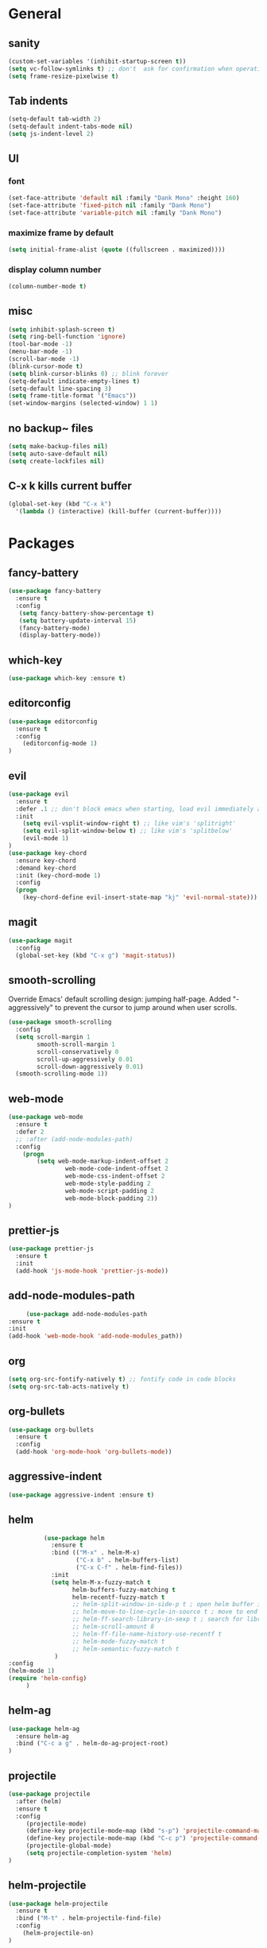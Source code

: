 * General
** sanity
  #+BEGIN_SRC emacs-lisp
(custom-set-variables '(inhibit-startup-screen t))
(setq vc-follow-symlinks t) ;; don't  ask for confirmation when operating symlinked files
(setq frame-resize-pixelwise t)
  #+END_SRC
** Tab indents
#+BEGIN_SRC emacs-lisp
  (setq-default tab-width 2)
  (setq-default indent-tabs-mode nil)
  (setq js-indent-level 2)
#+END_SRC
** UI
*** font
#+BEGIN_SRC emacs-lisp
      (set-face-attribute 'default nil :family "Dank Mono" :height 160)
      (set-face-attribute 'fixed-pitch nil :family "Dank Mono")
      (set-face-attribute 'variable-pitch nil :family "Dank Mono")
#+END_SRC
*** maximize frame by default
#+BEGIN_SRC emacs-lisp
     (setq initial-frame-alist (quote ((fullscreen . maximized))))
#+END_SRC
*** display column number
#+BEGIN_SRC emacs-lisp
(column-number-mode t)
#+END_SRC
** misc
#+BEGIN_SRC emacs-lisp
  (setq inhibit-splash-screen t)
  (setq ring-bell-function 'ignore)
  (tool-bar-mode -1)
  (menu-bar-mode -1)
  (scroll-bar-mode -1)
  (blink-cursor-mode t)
  (setq blink-cursor-blinks 0) ;; blink forever
  (setq-default indicate-empty-lines t)
  (setq-default line-spacing 3)
  (setq frame-title-format '("Emacs"))
  (set-window-margins (selected-window) 1 1)
  #+END_SRC
** no backup~ files
#+BEGIN_SRC emacs-lisp
  (setq make-backup-files nil)
  (setq auto-save-default nil)
  (setq create-lockfiles nil)
#+END_SRC

** C-x k kills current buffer
#+BEGIN_SRC emacs-lisp
(global-set-key (kbd "C-x k")
  '(lambda () (interactive) (kill-buffer (current-buffer))))
#+END_SRC
* Packages
** fancy-battery
#+BEGIN_SRC emacs-lisp
(use-package fancy-battery
  :ensure t
  :config
   (setq fancy-battery-show-percentage t)
   (setq battery-update-interval 15)
   (fancy-battery-mode)
   (display-battery-mode))
#+END_SRC
** which-key
#+BEGIN_SRC emacs-lisp
(use-package which-key :ensure t)
#+END_SRC
** editorconfig
#+BEGIN_SRC emacs-lisp
(use-package editorconfig
  :ensure t
  :config
    (editorconfig-mode 1)
)
#+END_SRC
** evil
#+BEGIN_SRC emacs-lisp
(use-package evil
  :ensure t
  :defer .1 ;; don't block emacs when starting, load evil immediately after startup
  :init
    (setq evil-vsplit-window-right t) ;; like vim's 'splitright'
    (setq evil-split-window-below t) ;; like vim's 'splitbelow'
    (evil-mode 1)
)
(use-package key-chord
  :ensure key-chord
  :demand key-chord
  :init (key-chord-mode 1)
  :config
  (progn
    (key-chord-define evil-insert-state-map "kj" 'evil-normal-state)))
#+END_SRC

** magit
#+BEGIN_SRC emacs-lisp
(use-package magit
  :config
  (global-set-key (kbd "C-x g") 'magit-status))
   #+END_SRC
** smooth-scrolling
   Override Emacs' default scrolling design: jumping half-page. Added "-aggressively" to prevent the cursor to jump around when user scrolls.
#+BEGIN_SRC emacs-lisp
(use-package smooth-scrolling
  :config
  (setq scroll-margin 1
        smooth-scroll-margin 1
        scroll-conservatively 0
        scroll-up-aggressively 0.01
        scroll-down-aggressively 0.01)
  (smooth-scrolling-mode 1))
#+END_SRC
** web-mode
#+BEGIN_SRC emacs-lisp
    (use-package web-mode
      :ensure t
      :defer 2
      ;; :after (add-node-modules-path)
      :config
        (progn
            (setq web-mode-markup-indent-offset 2
                    web-mode-code-indent-offset 2
                    web-mode-css-indent-offset 2
                    web-mode-style-padding 2
                    web-mode-script-padding 2
                    web-mode-block-padding 2))
    )
#+END_SRC
** prettier-js
   #+BEGIN_SRC emacs-lisp
     (use-package prettier-js
       :ensure t
       :init
       (add-hook 'js-mode-hook 'prettier-js-mode))

   #+END_SRC
** add-node-modules-path
   #+BEGIN_SRC emacs-lisp
     (use-package add-node-modules-path
:ensure t
:init
(add-hook 'web-mode-hook 'add-node-modules_path))
   #+END_SRC
** org
   #+BEGIN_SRC emacs-lisp
     (setq org-src-fontify-natively t) ;; fontify code in code blocks
     (setq org-src-tab-acts-natively t)  
   #+END_SRC
** org-bullets
   #+BEGIN_SRC emacs-lisp
   (use-package org-bullets
     :ensure t
     :config
     (add-hook 'org-mode-hook 'org-bullets-mode))
   #+END_SRC
** aggressive-indent
   #+BEGIN_SRC emacs-lisp
   (use-package aggressive-indent :ensure t)
   #+END_SRC
** helm
   #+BEGIN_SRC emacs-lisp
               (use-package helm
                 :ensure t
                 :bind (("M-x" . helm-M-x)
                        ("C-x b" . helm-buffers-list)
                        ("C-x C-f" . helm-find-files))
                 :init
                 (setq helm-M-x-fuzzy-match t
                       helm-buffers-fuzzy-matching t
                       helm-recentf-fuzzy-match t
                       ;; helm-split-window-in-side-p t ; open helm buffer inside current window, not occupy whole other window
                       ;; helm-move-to-line-cycle-in-source t ; move to end or beginning of source when reaching top or bottom of source
                       ;; helm-ff-search-library-in-sexp t ; search for library in `require` and `declare-function` sexp.
                       ;; helm-scroll-amount 8
                       ;; helm-ff-file-name-history-use-recentf t
                       ;; helm-mode-fuzzy-match t
                       ;; helm-semantic-fuzzy-match t
                  )
     :config
     (helm-mode 1)
     (require 'helm-config)
          )
   #+END_SRC
** helm-ag
   #+BEGIN_SRC emacs-lisp
     (use-package helm-ag
       :ensure helm-ag
       :bind ("C-c a g" . helm-do-ag-project-root)
     )
   #+END_SRC
** projectile
   #+BEGIN_SRC emacs-lisp
     (use-package projectile
       :after (helm)
       :ensure t
       :config
          (projectile-mode)
          (define-key projectile-mode-map (kbd "s-p") 'projectile-command-map)
          (define-key projectile-mode-map (kbd "C-c p") 'projectile-command-map)
          (projectile-global-mode)
          (setq projectile-completion-system 'helm)
     )
   #+END_SRC
** helm-projectile
   #+BEGIN_SRC emacs-lisp
     (use-package helm-projectile
       :ensure t
       :bind ("M-t" . helm-projectile-find-file)
       :config
         (helm-projectile-on)
     )
   #+END_SRC
** protobuf-mode
   #+BEGIN_SRC emacs-lisp
   (use-package protobuf-mode
     :ensure t
     :mode ("\\.proto\\'" . protobuf-mode))
   #+END_SRC
** markdown
   #+BEGIN_SRC emacs-lisp
   (use-package markdown-mode
     :ensure t
     :mode (("\\.md\\'" . markdown-mode)
            ("\\.markdown\\'" . markdown-mode)))
   #+END_SRC
** restart-emacs
   #+BEGIN_SRC emacs-lisp
    (use-package restart-emacs :ensure t)
   #+END_SRC
** doom-themes
   #+BEGIN_SRC emacs-lisp
                    (use-package doom-themes
                       :ensure t
                       :config
                           (setq doom-themes-enable-bold t
                                 doom-themes-enable-italic t)
                           (load-theme 'doom-dracula t)
;; enable flashing mode-line on errors
     (doom-themes-visual-bell-config)
          (doom-themes-org-config)
               )
   #+END_SRC
** gitignore-mode
   #+BEGIN_SRC emacs-lisp
(use-package gitignore-mode :ensure t)
   #+END_SRC
* Reload init.el
#+BEGIN_SRC emacs-lisp
  (defun khzaw/load-init()
    "Reload .emacs.d/init.el"
    (interactive)
    (load-file "~/.emacs.d/init.el"))
#+END_SRC
